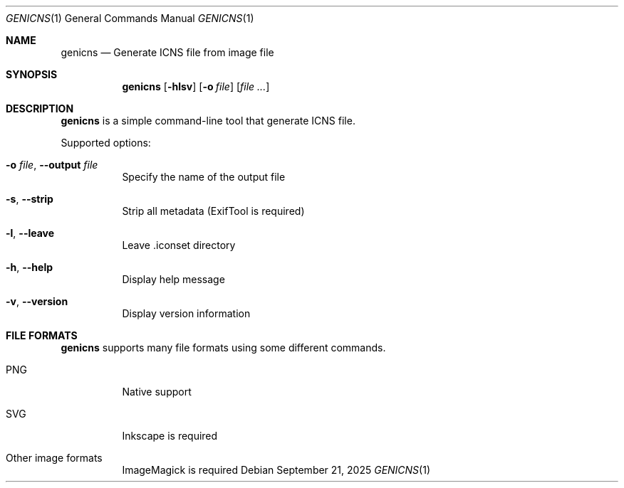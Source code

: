 .Dd September 21, 2025
.Dt GENICNS 1
.Os
.Sh NAME
.Nm genicns
.Nd Generate ICNS file from image file
.Sh SYNOPSIS
.Nm genicns
.Op Fl hlsv
.Op Fl o Ar file
.Op Ar file ...
.Sh DESCRIPTION
.Nm
is a simple command-line tool that generate ICNS file.
.Pp
Supported options:
.Bl -tag -width Ds
.It Fl o Ar file , Fl Fl output Ar file
Specify the name of the output file
.It Fl s , Fl Fl strip
Strip all metadata (ExifTool is required)
.It Fl l , Fl Fl leave
Leave .iconset directory
.It Fl h , Fl Fl help
Display help message
.It Fl v , Fl Fl version
Display version information
.El
.Sh FILE FORMATS
.Nm
supports many file formats using some different commands.
.Bl -tag -width Ds
.It PNG
Native support
.It SVG
Inkscape is required
.It Other image formats
ImageMagick is required
.El
